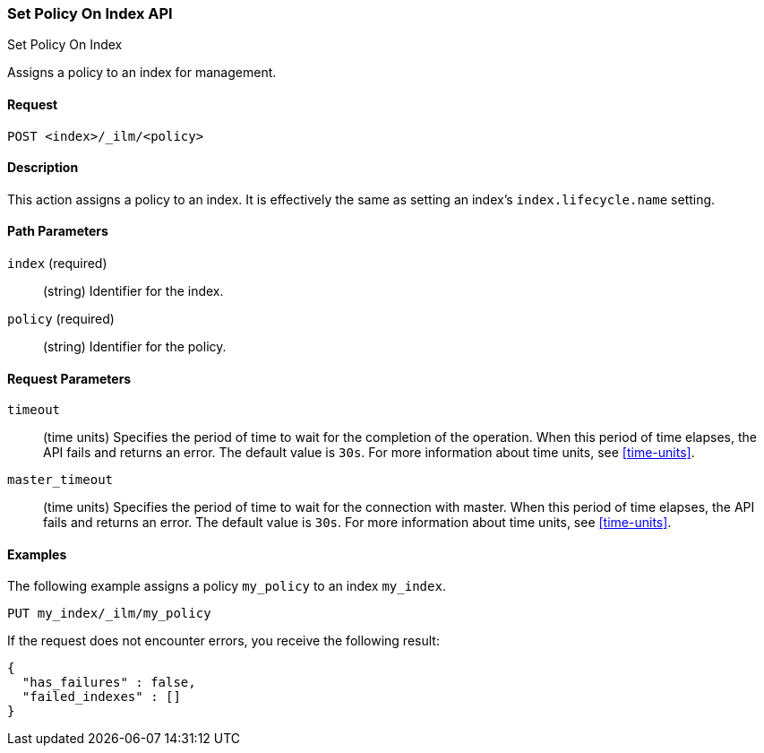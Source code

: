 [role="xpack"]
[testenv="basic"]
[[ilm-put-policy]]
=== Set Policy On Index API
++++
<titleabbrev>Set Policy On Index</titleabbrev>
++++

Assigns a policy to an index for management.

==== Request

`POST <index>/_ilm/<policy>`

==== Description

This action assigns a policy to an index. It is effectively the same as setting an index's
`index.lifecycle.name` setting.

==== Path Parameters

`index` (required)::
  (string) Identifier for the index.

`policy` (required)::
  (string) Identifier for the policy.

==== Request Parameters

`timeout`::
  (time units) Specifies the period of time to wait for the completion of the 
  operation. When this period of time elapses, the API fails and returns
  an error. The default value is `30s`. For more information about time units, 
  see <<time-units>>.

`master_timeout`::
  (time units) Specifies the period of time to wait for the connection with master.
  When this period of time elapses, the API fails and returns an error.
  The default value is `30s`. For more information about time units, see <<time-units>>.


==== Examples

The following example assigns a policy `my_policy` to an index `my_index`.

//////////////////////////

[source,js]
--------------------------------------------------
PUT _ilm/my_policy
{
  "policy": {
    "phases": {
      "warm": {
        "minimum_age": "10d",
        "actions": {
          "forcemerge": {
            "max_num_segments": 1
          }
        }
      },
      "delete": {
        "minimum_age": "30d",
        "actions": {
          "delete": {}
        }
      }
    }
  }
}

PUT my_index
--------------------------------------------------
// CONSOLE
// TEST

//////////////////////////

[source,js]
--------------------------------------------------
PUT my_index/_ilm/my_policy
--------------------------------------------------
// CONSOLE
// TEST[continued]

If the request does not encounter errors, you receive the following result:

[source,js]
--------------------------------------------------
{
  "has_failures" : false,
  "failed_indexes" : []
}
--------------------------------------------------
// CONSOLE
// TESTRESPONSE
